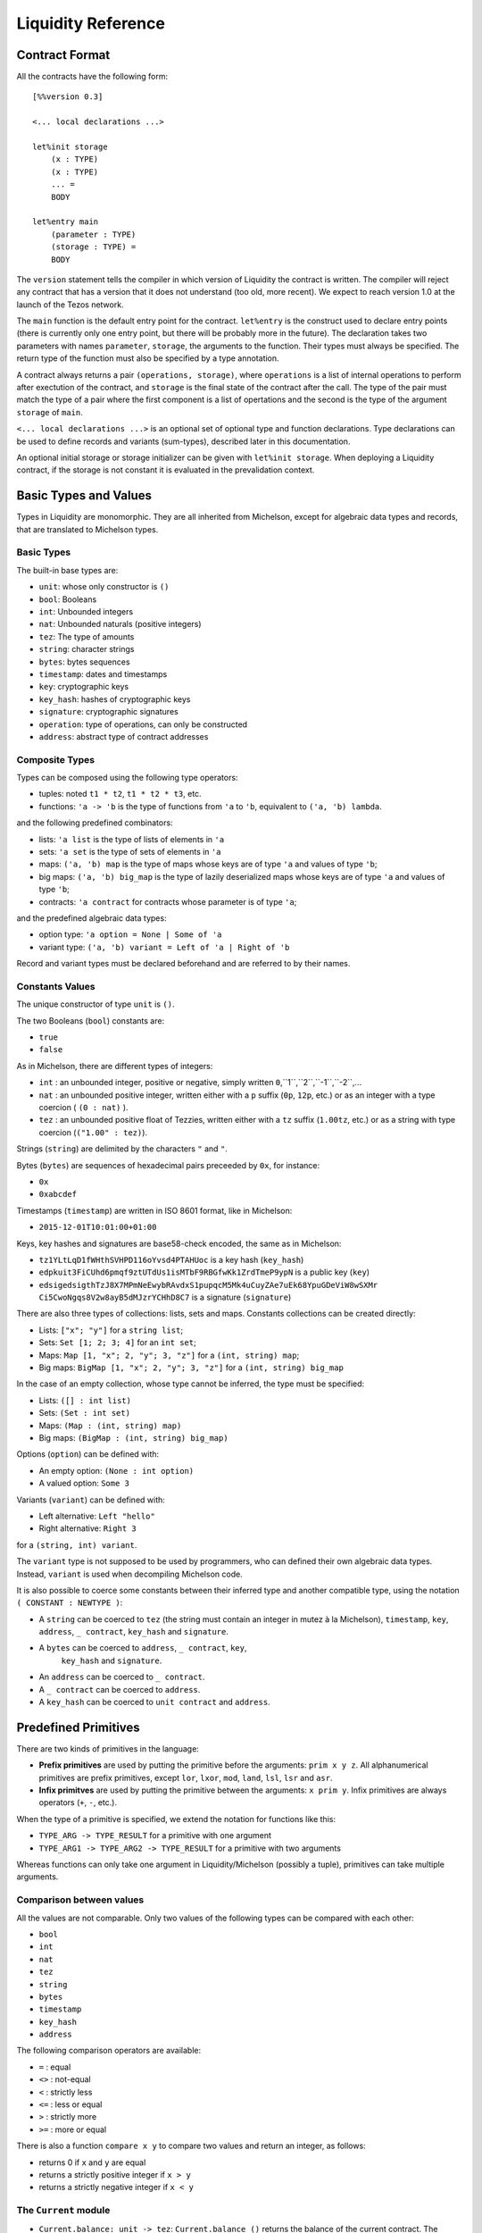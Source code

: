 


Liquidity Reference
===================

Contract Format
---------------

All the contracts have the following form::

 [%%version 0.3]
 
 <... local declarations ...>
 
 let%init storage
     (x : TYPE)
     (x : TYPE)
     ... =
     BODY
 
 let%entry main
     (parameter : TYPE)
     (storage : TYPE) =
     BODY


The ``version`` statement tells the compiler in which version of
Liquidity the contract is written. The compiler will reject any
contract that has a version that it does not understand (too old, more
recent). We expect to reach version 1.0 at the launch of the Tezos
network.

The ``main`` function is the default entry point for the contract.
``let%entry`` is the construct used to declare entry points (there is
currently only one entry point, but there will be probably more in the
future).  The declaration takes two parameters with names
``parameter``, ``storage``, the arguments to the function. Their types must
always be specified. The return type of the function must also be
specified by a type annotation.

A contract always returns a pair ``(operations, storage)``, where
``operations`` is a list of internal operations to perform after
exectution of the contract, and ``storage`` is the final state of the
contract after the call. The type of the pair must match the type of a
pair where the first component is a list of opertations and the second
is the type of the argument ``storage`` of ``main``.

``<... local declarations ...>`` is an optional set of optional type and
function declarations. Type declarations can be used to define records
and variants (sum-types), described later in this documentation.

An optional initial storage or storage initializer can be given with
``let%init storage``. When deploying a Liquidity contract, if the
storage is not constant it is evaluated in the prevalidation context.

Basic Types and Values
----------------------

Types in Liquidity are monomorphic. They are all inherited from
Michelson, except for algebraic data types and records, that are
translated to Michelson types.

Basic Types
~~~~~~~~~~~

The built-in base types are:

- ``unit``: whose only constructor is ``()``
- ``bool``: Booleans
- ``int``: Unbounded integers
- ``nat``: Unbounded naturals (positive integers)
- ``tez``: The type of amounts
- ``string``: character strings
- ``bytes``: bytes sequences
- ``timestamp``: dates and timestamps
- ``key``: cryptographic keys
- ``key_hash``: hashes of cryptographic keys
- ``signature``: cryptographic signatures
- ``operation``: type of operations, can only be constructed
- ``address``: abstract type of contract addresses

Composite Types
~~~~~~~~~~~~~~~
  
Types can be composed using the following type operators:

- tuples: noted ``t1 * t2``, ``t1 * t2 * t3``, etc.
- functions: ``'a -> 'b`` is the type of functions from ``'a`` to
  ``'b``, equivalent to ``('a, 'b) lambda``.

and the following predefined combinators:
  
- lists: ``'a list`` is the type of lists of elements in ``'a``
- sets: ``'a set`` is the type of sets of elements in ``'a``
- maps: ``('a, 'b) map`` is the type of maps whose keys are of type
  ``'a`` and values of type ``'b``;
- big maps: ``('a, 'b) big_map`` is the type of lazily deserialized maps whose
  keys are of type ``'a`` and values of type ``'b``;
- contracts: ``'a contract`` for contracts whose parameter is of type ``'a``;
  
and the predefined algebraic data types:

- option type: ``'a option = None | Some of 'a``
- variant type: ``('a, 'b) variant = Left of 'a | Right of 'b``

Record and variant types must be declared beforehand and are referred
to by their names.


Constants Values
~~~~~~~~~~~~~~~~

The unique constructor of type ``unit`` is ``()``.

The two Booleans (``bool``) constants are:

* ``true``
* ``false``

As in Michelson, there are different types of integers:

* ``int`` : an unbounded integer, positive or negative, simply written ``0``,``1``,``2``,``-1``,``-2``,...
* ``nat`` : an unbounded positive integer, written either with a ``p`` suffix (``0p``, ``12p``, etc.) or as an integer with a type coercion ( ``(0 : nat)`` ).
* ``tez`` : an unbounded positive float of Tezzies, written either with a ``tz`` suffix (``1.00tz``, etc.) or as a string with type coercion (``("1.00" : tez)``).

Strings (``string``) are delimited by the characters ``"`` and ``"``.

Bytes (``bytes``) are sequences of hexadecimal pairs preceeded by ``0x``, for
instance:

* ``0x``
* ``0xabcdef``

Timestamps (``timestamp``) are written in ISO 8601 format, like in Michelson:

* ``2015-12-01T10:01:00+01:00``

Keys, key hashes and signatures are base58-check encoded, the same as in Michelson:

* ``tz1YLtLqD1fWHthSVHPD116oYvsd4PTAHUoc`` is a key hash (``key_hash``)
* ``edpkuit3FiCUhd6pmqf9ztUTdUs1isMTbF9RBGfwKk1ZrdTmeP9ypN`` is a public
  key (``key``)
*
  ``edsigedsigthTzJ8X7MPmNeEwybRAvdxS1pupqcM5Mk4uCuyZAe7uEk68YpuGDeViW8wSXMr
  Ci5CwoNgqs8V2w8ayB5dMJzrYCHhD8C7`` is a signature (``signature``)

There are also three types of collections: lists, sets and
maps. Constants collections can be created directly:

* Lists: ``["x"; "y"]`` for a ``string list``;
* Sets: ``Set [1; 2; 3; 4]`` for an ``int set``;
* Maps: ``Map [1, "x"; 2, "y"; 3, "z"]`` for a ``(int, string) map``;
* Big maps: ``BigMap [1, "x"; 2, "y"; 3, "z"]`` for a ``(int, string) big_map``

In the case of an empty collection, whose type cannot be inferred, the type must be specified:

* Lists: ``([] : int list)``
* Sets: ``(Set : int set)``
* Maps: ``(Map : (int, string) map)``
* Big maps: ``(BigMap : (int, string) big_map)``

Options (``option``) can be defined with:

* An empty option: ``(None : int option)``
* A valued option: ``Some 3``

Variants (``variant``) can be defined with:

* Left alternative: ``Left "hello"``
* Right alternative: ``Right 3``

for a ``(string, int) variant``.

The ``variant`` type is not supposed to be used by programmers, who
can defined their own algebraic data types. Instead, ``variant`` is
used when decompiling Michelson code.

It is also possible to coerce some constants between their inferred
type and another compatible type, using the notation
``( CONSTANT : NEWTYPE )``:

* A ``string`` can be coerced to ``tez`` (the string must contain an
  integer in mutez à la Michelson), ``timestamp``, ``key``,
  ``address``, ``_ contract``, ``key_hash`` and ``signature``.
* A ``bytes`` can be coerced to ``address``, ``_ contract``, ``key``,
   ``key_hash`` and ``signature``.
* An ``address`` can be coerced to ``_ contract``.
* A ``_ contract`` can be coerced to ``address``.
* A ``key_hash`` can be coerced to ``unit contract`` and ``address``.


Predefined Primitives
---------------------

There are two kinds of primitives in the language:

* **Prefix primitives** are used by putting the primitive before the
  arguments: ``prim x y z``. All alphanumerical primitives are prefix
  primitives, except ``lor``, ``lxor``, ``mod``, ``land``, ``lsl``,
  ``lsr`` and ``asr``.
* **Infix primitves** are used by putting the primitive between the
  arguments: ``x prim y``. Infix primitives are always operators
  (``+``, ``-``, etc.).

When the type of a primitive is specified, we extend the notation for
functions like this:

* ``TYPE_ARG -> TYPE_RESULT`` for a primitive with one argument
* ``TYPE_ARG1 -> TYPE_ARG2 -> TYPE_RESULT`` for a primitive with two arguments

Whereas functions can only take one argument in Liquidity/Michelson
(possibly a tuple), primitives can take multiple arguments.

Comparison between values
~~~~~~~~~~~~~~~~~~~~~~~~~

All the values are not comparable. Only two values of the following
types can be compared with each other:

* ``bool``
* ``int``
* ``nat``
* ``tez``
* ``string``
* ``bytes``
* ``timestamp``
* ``key_hash``
* ``address``

The following comparison operators are available:

* ``=`` : equal
* ``<>`` : not-equal
* ``<`` : strictly less
* ``<=`` : less or equal
* ``>`` : strictly more
* ``>=`` : more or equal

There is also a function ``compare x y`` to compare two values and return
an integer, as follows:

* returns 0 if ``x`` and ``y`` are equal
* returns a strictly positive integer if ``x > y``
* returns a strictly negative integer if ``x < y``

The ``Current`` module
~~~~~~~~~~~~~~~~~~~~~~

* ``Current.balance: unit -> tez``: ``Current.balance ()`` returns the
  balance of the current contract. The balance contains the amount of
  tez that was sent by the current operation. It is translated to
  ``BALANCE`` in Michelson.
* ``Current.time: unit -> timestamp``: ``Current.time ()`` returns the
  timestamp of the block in which the transaction is included. This
  value is chosen by the baker that is including the transaction, so
  it should not be used as a reliable source of alea.  It is translated
  to ``NOW`` in Michelson.
* ``Current.amount: unit -> tez``: ``Current.amount ()`` returns the
  amount of tez transferred by the current operation (standard or
  internal transaction). It is translated to ``AMOUNT`` in Michelson.
* ``Current.gas: unit -> nat``: ``Current.gas ()`` returns the amount
  of gas available to execute the rest of the transaction. It is
  translated to ``STEPS_TO_QUOTA`` in Michelson.
* ``Current.source: unit -> address``: ``Current.source ()`` returns
  the address that initiated the current transaction in the
  blockchain. It is the same one for all the operations in the
  transaction, standard and internal. It is the address that paid the
  fees and storage cost, and signed the operation on the
  blockchain. It is translated to ``SOURCE`` in Michelson.
* ``Current.sender: unit -> address``: ``Current.sender ()`` returns
  the address that initiated the current operation. It is the same as
  the source for the toplevel operation, but it is the originating
  contract for internal operations. It is translated to ``SENDER`` in
  Michelson.
* ``failwith`` or ``Current.failwith: 'a -> 'b``: makes the current
  transaction and all its internal transactions fail. No modification
  is done to the context.

  
Operations on tuples
~~~~~~~~~~~~~~~~~~~~

* ``get t n``, ``Array.get t n`` and ``t.(n)`` where ``n`` is a
  constant positive-or-nul int: returns the ``n``-th element of the
  tuple ``t``. Tuples are translated to Michelson by pairing on the
  right, i.e. ``(a,b,c,d)`` becomes ``(a, (b, (c,d)))``. In this
  example, ``a`` is the ``0``-th element.
* ``set t n x``, ``Array.set t n x`` and ``t.(n) <- x`` where ``n`` is
  constant positive-or-nul int: returns the tuple where the ``n``-th element
  has been replaced by ``x``.

Operations on numeric values
~~~~~~~~~~~~~~~~~~~~~~~~~~~~

* ``+``: Addition. With the following types:
  
  * ``tez -> tez -> tez``
  * ``nat -> nat -> nat``
  * ``int|nat -> int|nat -> int``
  * ``timestamp -> int|nat -> timestamp``
  * ``int|nat -> timestamp -> timestamp``
    
* ``-``: Substraction. With the following types:
  
  * ``tez -> tez -> tez``
  * ``int|nat -> int|nat -> int``
  * ``timestamp -> int|nat -> timestamp``
  * ``timestamp -> timestamp -> int``
  * ``int|nat -> int`` (negation)
  
* ``*``: Multiplication. With the following types:

  * ``nat -> tez -> tez``
  * ``tez -> nat -> tez``
  * ``nat -> nat -> nat``
  * ``nat|int -> nat|int -> int``
    
* ``/``: Euclidian division. With the following types:

  * ``nat -> nat -> ( nat * nat ) option``
  * ``int|nat -> int|nat -> ( int *  nat ) option``
  * ``tez -> nat -> ( tez * tez ) option``
  * ``tez -> tez -> ( nat * tez ) option``
    
* ``~-``: Negation. Type: ``int|nat -> int``
* ``lor``, ``or`` and ``||``: OR with the following types:

  * ``bool -> bool -> bool``
  * ``nat -> nat -> nat``
    
* ``&``, ``land`` and ``&&``: AND with the following types:

  * ``bool -> bool -> bool``
  * ``nat|int -> nat -> nat``
    
* ``lxor``, ``xor``: Exclusive OR with the following types:

  * ``bool -> bool -> bool``
  * ``nat -> nat -> nat``
    
* ``not``: NOT

  * ``bool -> bool``
  * ``nat|int -> int`` (two-complement with sign negation)

* ``abs``: Absolute value. Type ``int -> int``
* ``is_nat``: Maybe positive. Type ``int -> nat option``
* ``int``: To integer. Type ``nat -> int``
* ``>>`` and ``lsr`` : Logical shift right. Type ``nat -> nat -> nat``
* ``<<`` and ``lsl`` : Logical shift left. Type ``nat -> nat -> nat``

Operations on contracts
~~~~~~~~~~~~~~~~~~~~~~~

* ``Contract.set_delegate: key_hash option -> operation``. It is translated to ``SET_DELEGATE`` in Michelson.
* ``Contract.address: _ contract -> address`` . It is translated to ``ADDRESS`` in Michelson.
* ``Contract.self: unit -> 'a contract``. It is translated to ``SELF`` in Michelson.
* ``Account.create: key_hash -> key_hash option -> bool -> tez -> operation * address``.
  It is translated to ``CREATE_ACCOUNT`` in Michelson.
* ``Account.default: key_hash -> unit contract``.
  It is translated to ``DEFAULT_ACCOUNT`` in Michelson.
* ``Contract.create: ``: ``Contract.create delegate manager delegatable spendable amount storage (fun (p:ptype) (s:stype) -> ...)``
* ``Contract.at: address -> 'a contract option``. Must be annotated with the type of the contract.
* ``Contract.call: 'a contract -> tez -> 'a -> operation``
  
Cryptographic operations
~~~~~~~~~~~~~~~~~~~~~~~~
              
* ``Crypto.blake2b: bytes -> bytes`. It is translated to ``BLAKE2B`` in Michelson.
* ``Crypto.sha256: bytes -> bytes``. It is translated to ``SHA256`` in Michelson.
* ``Crypto.sha512: bytes -> bytes``. It is translated to ``SHA512`` in Michelson.
* ``Crypto.hash_key: key -> key_hash``. It is translated to ``HASH_KEY`` in Michelson.
* ``Crypto.check: key -> signature -> bytes -> bool``. It is translated to ``CHECK_SIGNATURE`` in Michelson.

Operations on bytes
~~~~~~~~~~~~~~~~~~~
              
* ``Bytes.pack: 'a -> bytes``. It is translated to ``PACK`` in Michelson.
* ``Bytes.unpack:  bytes -> 'a``.. It is translated to ``UNPACK`` in Michelson.
* ``Bytes.length`` or ``Bytes.size: bytes -> nat``. It is translated to ``SIZE`` in Michelson.
* ``Bytes.concat: bytes list -> bytes``. It is translated to ``CONCAT`` in Michelson.
* ``Bytes.slice`` or ``Bytes.sub: nat -> nat -> bytes ->  bytes``. It is translated to ``SLICE`` in Michelson.
* ``@: bytes -> bytes -> bytes``. It is translated to ``CONCAT`` in Michelson.

Operations on strings
~~~~~~~~~~~~~~~~~~~~~
              
* ``String.length`` or ``String.size: string -> nat``. It is translated to ``SIZE`` in Michelson.
* ``String.slice`` or ``String.sub: nat -> nat -> string -> string``. It is translated to ``SLICE`` in Michelson.
* ``String.concat: string list -> string``. It is translated to ``CONCAT`` in Michelson.
* ``@ : string -> string -> string``. It is translated to ``CONCAT`` in Michelson.


Operations on lambdas
~~~~~~~~~~~~~~~~~~~~~

*  ``Lambda.pipe`` or  ``|>`` of type ``'a -> ('a -> 'b) -> 'b`` or ``'a -> ('a,'b) closure -> 'b``

Operations on lists              
~~~~~~~~~~~~~~~~~~~

* ``List.rev : 'a list -> 'a list``
* ``List.length`` or ``List.size: 'a list -> nat``. It is translated to ``SIZE`` in Michelson.
* ``List.iter: ('a -> unit) -> 'a list -> unit``. It is translated to ``ITER`` in Michelson.
* ``List.fold: ('ele * 'acc -> unit) -> 'ele list -> 'acc -> 'acc``. It is translated to ``FOLD`` in Michelson.
* ``List.map: ('src -> 'dst) -> 'src list -> 'dst list``. It is translated to ``MAP`` in Michelson.
* ``List.map_fold: ('src * 'acc -> 'dst * 'acc) -> 'src list -> 'acc -> 'dst list * 'acc``.    It is translated to ``MAP_FOLD`` in Michelson.

Operations on sets
~~~~~~~~~~~~~~~~~~
              
* ``Set.update: 'a -> bool -> 'a set -> 'a set``. It is translated to ``UPDATE`` in Michelson.
* ``Set.add: 'a -> 'a set -> 'a set``   . It is translated to ``ADD`` in Michelson.
* ``Set.remove: 'a -> 'a set -> 'a set``. It is translated to ``REMOVE`` in Michelson.
* ``Set.mem: 'a -> 'a set -> bool``   . It is translated to ``MEM`` in Michelson.
* ``Set.cardinal`` or ``Set.size`` with type ``'a set -> nat``. It is translated to ``SIZE`` in Michelson.
* ``Set.iter: ('ele -> unit) -> 'ele set -> unit``. It is translated to ``ITER`` in Michelson.
* ``Set.fold: ('ele * 'acc -> unit) -> 'ele set -> 'acc -> 'acc``. It is translated to ``FOLD`` in Michelson.
* ``Set.map: ('src -> 'dst) -> 'src set -> 'dst set``. It is translated to ``MAP`` in Michelson.
* ``Set.map_fold: ('src * 'acc -> 'dst * 'acc) -> 'src set -> 'acc -> 'dst set * 'acc``.    It is translated to ``MAP_FOLD`` in Michelson.

Operations on maps
~~~~~~~~~~~~~~~~~~

* ``Map.find: 'key -> ('key,'val) map -> 'val option``. It is translated to ``GET`` in Michelson.
* ``Map.add: 'key -> 'val -> ('key,'val) map -> ('key,'val) map``. It is translated to ``ADD`` in Michelson.
* ``Map.remove: 'key -> ('key,'val) map -> ('key,'val) map``. It is translated to ``REMOVE`` in Michelson.
* ``Map.mem: 'key -> ('key, 'val) map -> bool``. It is translated to ``MEM`` in Michelson.
* ``Map.cardinal`` or ``Map.size`` with type ``('key,'val) map -> nat``. It is translated to ``SIZE`` in Michelson.
* ``Map.update: 'key -> 'val option -> ('key,'val) map -> ('key,'val) map``. It is translated to ``UPDATE`` in Michelson.
* ``Map.iter: ('key * 'val -> unit) -> ('key,'val) map -> unit``. It is translated to ``ITER`` in Michelson.
* ``Map.fold: (('key * 'val) * 'acc -> unit) -> ('key,'val) map -> 'acc -> 'acc``. It is translated to ``FOLD`` in Michelson.
* ``Map.map: ('key * 'src -> 'dst) -> ('key,'src) map -> ('key,'dst) map``. It is translated to ``MAP`` in Michelson.
* ``Map.map_fold: (('key * 'src) * 'acc -> 'dst * 'acc) -> ('key,'src) map -> 'acc -> ('key,'dst) map * 'acc``.    It is translated to ``MAP_FOLD`` in Michelson.

Operations on Big maps
~~~~~~~~~~~~~~~~~~~~~~

* ``Map.find: 'key -> ('key,'val) big_map -> 'val option``. It is translated to ``GET`` in Michelson.
* ``Map.update: 'key -> 'val option -> ('key,'val) big_map -> ('key,'val) big_map``. It is translated to ``UPDATE`` in Michelson.
* ``Map.mem: 'key -> ('key, 'val) big_map -> bool``. It is translated to ``MEM`` in Michelson.

Operations on generic collections
~~~~~~~~~~~~~~~~~~~~~~~~~~~~~~~~~

These primitives should not be used directly in Liquidity. They are
only used by the decompiler. They are automatically replaced during
typing by the corresponding primitive for the collection of the
argument (in either ``List``, ``Set``, ``Map``, ``String`` or
``Bytes``). However, they can be used to write some polymorphic code on
collections.

* ``Coll.update`` 
* ``Coll.mem``    
* ``Coll.find``   
* ``Coll.size``   
* ``Coll.concat`` 
* ``Coll.slice``  
* ``Coll.iter``   
* ``Coll.fold``   
* ``Coll.map``    
* ``Coll.map_fold``


From Michelson to Liquidity
---------------------------

Here is a table of how Michelson instructions translate to Liquidity:

  
* ``ADDRESS``: ``Contract.address addr``
* ``AMOUNT``: ``Current.amount()``
* ``ABS``: ``abs x``
* ``ADD``: ``x + y``
* ``AND``: ``x land y`` or ``x && y``
* ``BALANCE``: ``Current.balance()``
* ``BLAKE2B``: ``Crypto.blake2b bytes``
* ``CAR``: ``x.(0)``
* ``CDR``: ``x.(1)``
* ``CAST``
* ``CHECK_SIGNATURE``: ``Crypto.check key sig bytes``
* ``COMPARE``: ``compare x y``
* ``CONCAT``: ``String.concat list`` or ``bytes.concat list``
* ``CONS``: ``x :: y``
* ``CONTRACT``
* ``CREATE_ACCOUNT``
* ``CREATE_CONTRACT``
* ``DIP``: stack manipulation
* ``DROP``: stack manipulation
* ``DUP``: stack manipulation
* ``EDIV``: ``x / y``
* ``EMPTY_MAP``
* ``EMPTY_SET``
* ``EQ``: ``x = y``
* ``EXEC``
* ``FAILWITH``
* ``GE``: ``x >= y``
* ``GET``
* ``GT``: ``x > y``
* ``HASH_KEY``
* ``IF``: ``if CONDITION then IF_TRUE else IF_FALSE``
* ``IF_CONS``
* ``IF_LEFT``
* ``IF_NONE``
* ``IMPLICIT_ACCOUNT``
* ``INT``: ``int x``
* ``ISNAT``:``is_nat x`` or ``match%int x with Plus x -> ... | Minus y -> ...``
* ``ITER``
* ``LAMBDA``
* ``LE``: ``x <= y``
* ``LEFT``
* ``LOOP``
* ``LOOP_LEFT``
* ``LSL``: ``x lsl y`` or ``x << y``
* ``LSR`` ``x lsr y`` or ``x >> y``
* ``LT``: ``x < y``
* ``MAP``
* ``MEM``
* ``MUL``: ``x * y``
* ``NEG``: ``~- x``
* ``NEQ``: ``x <> y``
* ``NIL``: ``( [] : int list)``
* ``NONE``: ``(None : int option)``
* ``NOT``: ``not x``
* ``NOW``
* ``OR``: ``x lor y`` or ``x || y``
* ``PACK``
* ``PAIR``
* ``PUSH``
* ``RENAME``
* ``RIGHT``
* ``SENDER``: ``Current.sender()``
* ``SIZE``
* ``SELF``
* ``SET_DELEGATE``
* ``SHA256``
* ``SHA512``
* ``SLICE``
* ``SOME``: ``Some x``
* ``SOURCE``: ``Current.source()``
* ``STEPS_TO_QUOTA``: ``Current.gas()``
* ``SUB``
* ``SWAP``
* ``TRANSFER_TOKENS``
* ``UNIT``
* ``UNPACK``
* ``UPDATE``
* ``XOR``

